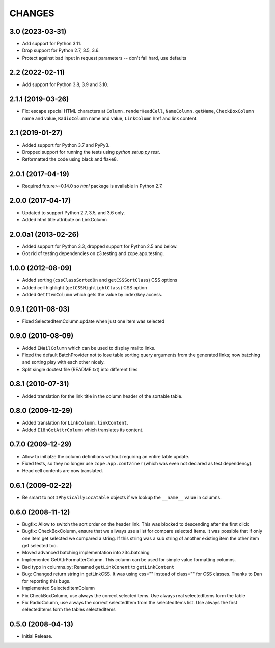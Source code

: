=======
CHANGES
=======

3.0 (2023-03-31)
----------------

- Add support for Python 3.11.

- Drop support for Python 2.7, 3.5, 3.6.

- Protect against bad input in request parameters -- don't fail hard, use defaults


2.2 (2022-02-11)
----------------

- Add support for Python 3.8, 3.9 and 3.10.


2.1.1 (2019-03-26)
------------------

- Fix: escape special HTML characters at ``Column.renderHeadCell``, 
  ``NameColumn.getName``, ``CheckBoxColumn`` name and value,
  ``RadioColumn`` name and value, ``LinkColumn`` href and link content.


2.1 (2019-01-27)
----------------

- Added support for Python 3.7 and PyPy3.

- Dropped support for running the tests using `python setup.py test`.

- Reformatted the code using black and flake8.


2.0.1 (2017-04-19)
------------------

- Required future>=0.14.0 so `html` package is available in Python 2.7.


2.0.0 (2017-04-17)
------------------

- Updated to support Python 2.7, 3.5, and 3.6 only.

- Added html title attribute on LinkColumn


2.0.0a1 (2013-02-26)
--------------------

- Added support for Python 3.3, dropped support for Python 2.5 and below.

- Got rid of testing dependencies on z3.testing and zope.app.testing.


1.0.0 (2012-08-09)
------------------

- Added sorting (``cssClassSortedOn`` and ``getCSSSortClass``) CSS options

- Added cell highlight (``getCSSHighlightClass``) CSS option

- Added ``GetItemColumn`` which gets the value by index/key access.

0.9.1 (2011-08-03)
------------------

- Fixed SelectedItemColumn.update when just one item was selected


0.9.0 (2010-08-09)
------------------

- Added ``EMailColumn`` which can be used to display mailto links.

- Fixed the default BatchProvider not to lose table sorting query arguments
  from the generated links; now batching and sorting play with each other
  nicely.

- Split single doctest file (README.txt) into different files


0.8.1 (2010-07-31)
------------------

- Added translation for the link title in the column header of the
  sortable table.


0.8.0 (2009-12-29)
------------------

- Added translation for ``LinkColumn.linkContent``.

- Added ``I18nGetAttrColumn`` which translates its content.


0.7.0 (2009-12-29)
------------------

- Allow to initialze the column definitions without requiring an
  entire table update.

- Fixed tests, so they no longer use ``zope.app.container`` (which was
  even not declared as test dependency).

- Head cell contents are now translated.

0.6.1 (2009-02-22)
------------------

- Be smart to not ``IPhysicallyLocatable`` objects if we lookup the
  ``__name__`` value in columns.


0.6.0 (2008-11-12)
------------------

- Bugfix: Allow to switch the sort order on the header link. This was
  blocked to descending after the first click

- Bugfix: CheckBoxColumn, ensure that we allways use a list for compare
  selected items. It was possible that if only one item get selected
  we compared a string. If this string was a sub string of another existing
  item the other item get selected too.

- Moved advanced batching implementation into z3c.batching

- Implemented GetAttrFormatterColumn. This column can be used for simple
  value formatting columns.

- Bad typo in columns.py: Renamed ``getLinkConent`` to ``getLinkContent``

- Bug: Changed return string in getLinkCSS. It was using css="" instead of
  class="" for CSS classes. Thanks to Dan for reporting this bugs.

- Implemented SelectedItemColumn

- Fix CheckBoxColumn, use always the correct selectedItems. Use always real
  selectedItems form the table

- Fix RadioColumn, use always the correct selectedItem from the selectedItems
  list. Use always the first selectedItems form the tables selectedItems


0.5.0 (2008-04-13)
------------------

- Initial Release.
